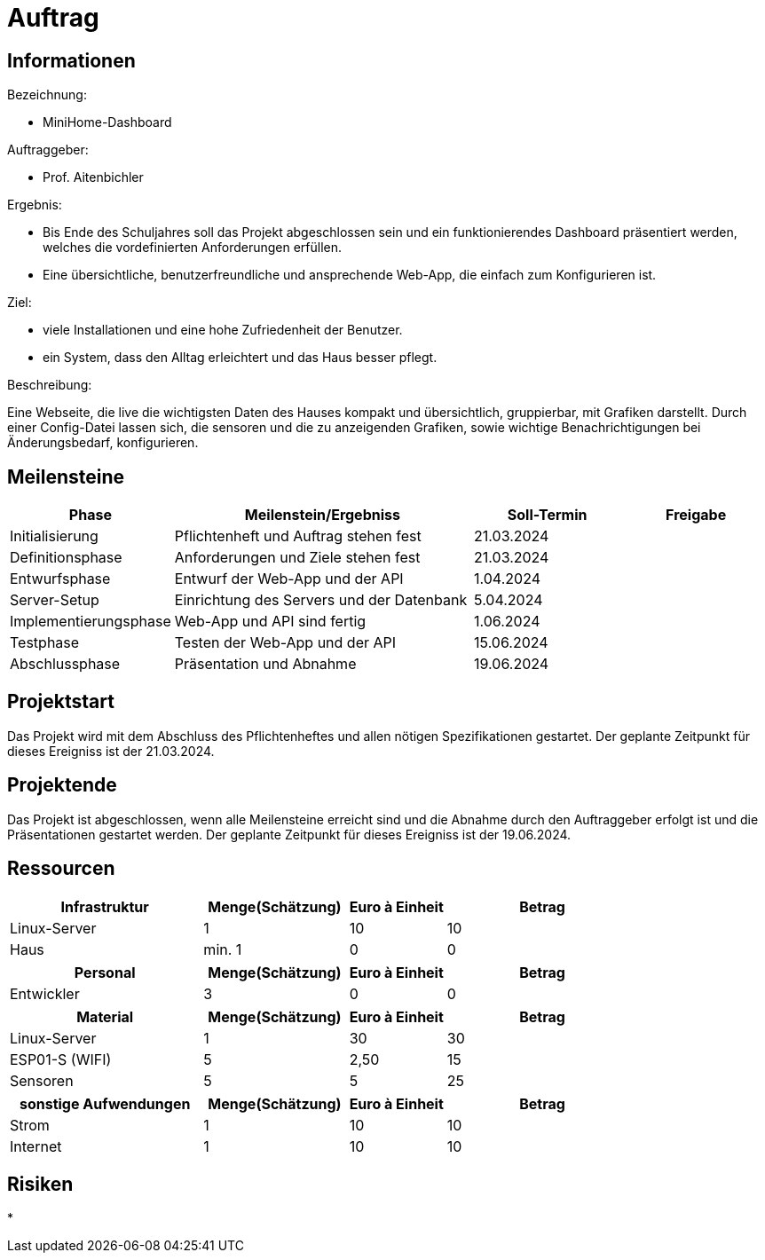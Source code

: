 ﻿= Auftrag

== Informationen
.Bezeichnung:
* MiniHome-Dashboard

.Auftraggeber:
* Prof. Aitenbichler

.Ergebnis:
* Bis Ende des Schuljahres soll das Projekt abgeschlossen sein und ein funktionierendes Dashboard präsentiert werden, welches die vordefinierten Anforderungen erfüllen.
* Eine übersichtliche, benutzerfreundliche und ansprechende Web-App, die einfach zum Konfigurieren ist.

.Ziel:
* viele Installationen und eine hohe Zufriedenheit der Benutzer.
* ein System, dass den Alltag erleichtert und das Haus besser pflegt.  

.Beschreibung:
Eine Webseite, die live die wichtigsten Daten des Hauses kompakt und übersichtlich, gruppierbar, mit Grafiken darstellt. 
Durch einer Config-Datei lassen sich, die sensoren und die zu anzeigenden Grafiken, sowie wichtige Benachrichtigungen bei Änderungsbedarf, konfigurieren.

== Meilensteine

[cols="1,4,2,2",options="header"]
|===
| Phase | Meilenstein/Ergebniss | Soll-Termin | Freigabe
| Initialisierung | Pflichtenheft und Auftrag stehen fest | 21.03.2024| 
| Definitionsphase | Anforderungen und Ziele stehen fest | 21.03.2024|
| Entwurfsphase | Entwurf der Web-App und der API | 1.04.2024|
| Server-Setup | Einrichtung des Servers und der Datenbank | 5.04.2024|
| Implementierungsphase | Web-App und API sind fertig | 1.06.2024|  
| Testphase | Testen der Web-App und der API | 15.06.2024|
| Abschlussphase | Präsentation und Abnahme | 19.06.2024|
|===

== Projektstart
Das Projekt wird mit dem Abschluss des Pflichtenheftes und allen nötigen Spezifikationen gestartet. Der geplante Zeitpunkt für dieses Ereigniss ist
der 21.03.2024.

== Projektende
Das Projekt ist abgeschlossen, wenn alle Meilensteine erreicht sind und die Abnahme durch den Auftraggeber erfolgt ist und die Präsentationen gestartet werden. Der geplante Zeitpunkt für dieses Ereigniss ist der 19.06.2024. 

== Ressourcen

[cols="4,3,2,4",options="header"]
|===
| Infrastruktur | Menge(Schätzung) | Euro à Einheit | Betrag  
| Linux-Server | 1 | 10 | 10  
| Haus | min. 1 | 0 | 0 
|===

[cols="4,3,2,4",options="header"]
|===
| Personal | Menge(Schätzung) | Euro à Einheit | Betrag  
| Entwickler | 3 | 0 | 0  
|===

[cols="4,3,2,4",options="header"]
|===
| Material | Menge(Schätzung) | Euro à Einheit | Betrag  
| Linux-Server | 1 | 30 | 30  
| ESP01-S (WIFI) | 5 | 2,50 | 15  
| Sensoren | 5 | 5 | 25  
|===

[cols="4,3,2,4",options="header"]
|===
| sonstige Aufwendungen | Menge(Schätzung) | Euro à Einheit | Betrag  
| Strom | 1 | 10 | 10  
| Internet | 1 | 10 | 10  

|===

== Risiken
*